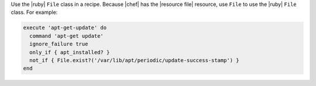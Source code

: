.. The contents of this file are included in multiple topics.
.. This file should not be changed in a way that hinders its ability to appear in multiple documentation sets.


Use the |ruby| ``File`` class in a recipe. Because |chef| has the |resource file| resource, use ``File`` to use the |ruby| ``File`` class. For example:

.. code-block:: ruby

   execute 'apt-get-update' do
     command 'apt-get update'
     ignore_failure true
     only_if { apt_installed? }
     not_if { File.exist?('/var/lib/apt/periodic/update-success-stamp') }
   end
